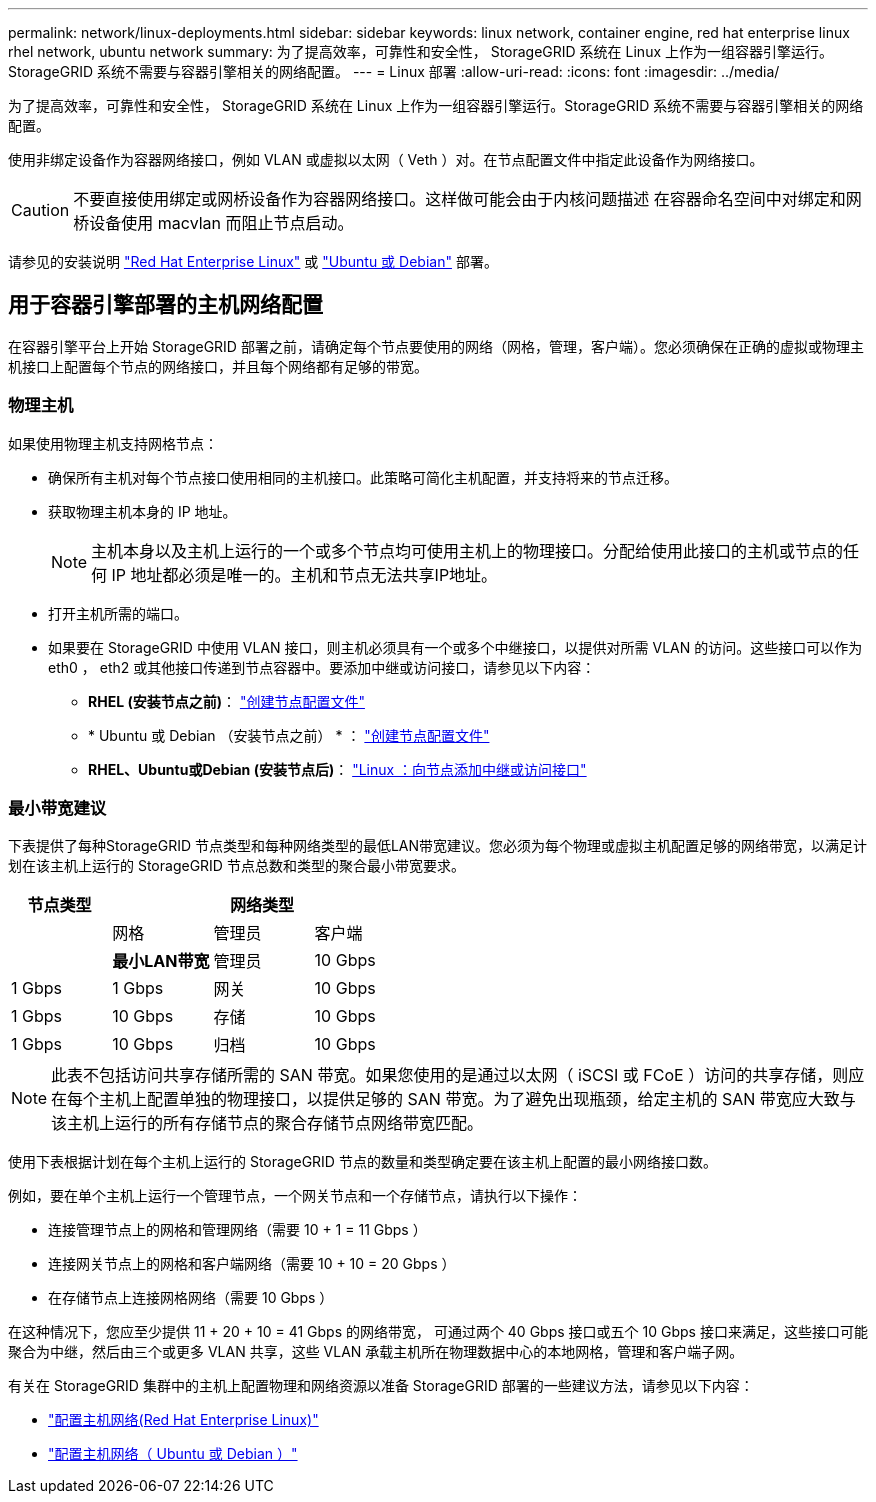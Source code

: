 ---
permalink: network/linux-deployments.html 
sidebar: sidebar 
keywords: linux network, container engine, red hat enterprise linux rhel network, ubuntu network 
summary: 为了提高效率，可靠性和安全性， StorageGRID 系统在 Linux 上作为一组容器引擎运行。StorageGRID 系统不需要与容器引擎相关的网络配置。 
---
= Linux 部署
:allow-uri-read: 
:icons: font
:imagesdir: ../media/


[role="lead"]
为了提高效率，可靠性和安全性， StorageGRID 系统在 Linux 上作为一组容器引擎运行。StorageGRID 系统不需要与容器引擎相关的网络配置。

使用非绑定设备作为容器网络接口，例如 VLAN 或虚拟以太网（ Veth ）对。在节点配置文件中指定此设备作为网络接口。


CAUTION: 不要直接使用绑定或网桥设备作为容器网络接口。这样做可能会由于内核问题描述 在容器命名空间中对绑定和网桥设备使用 macvlan 而阻止节点启动。

请参见的安装说明 link:../rhel/index.html["Red Hat Enterprise Linux"] 或 link:../ubuntu/index.html["Ubuntu 或 Debian"] 部署。



== 用于容器引擎部署的主机网络配置

在容器引擎平台上开始 StorageGRID 部署之前，请确定每个节点要使用的网络（网格，管理，客户端）。您必须确保在正确的虚拟或物理主机接口上配置每个节点的网络接口，并且每个网络都有足够的带宽。



=== 物理主机

如果使用物理主机支持网格节点：

* 确保所有主机对每个节点接口使用相同的主机接口。此策略可简化主机配置，并支持将来的节点迁移。
* 获取物理主机本身的 IP 地址。
+

NOTE: 主机本身以及主机上运行的一个或多个节点均可使用主机上的物理接口。分配给使用此接口的主机或节点的任何 IP 地址都必须是唯一的。主机和节点无法共享IP地址。

* 打开主机所需的端口。
* 如果要在 StorageGRID 中使用 VLAN 接口，则主机必须具有一个或多个中继接口，以提供对所需 VLAN 的访问。这些接口可以作为 eth0 ， eth2 或其他接口传递到节点容器中。要添加中继或访问接口，请参见以下内容：
+
** *RHEL (安装节点之前)*： link:../rhel/creating-node-configuration-files.html["创建节点配置文件"]
** * Ubuntu 或 Debian （安装节点之前） * ： link:../ubuntu/creating-node-configuration-files.html["创建节点配置文件"]
** *RHEL、Ubuntu或Debian (安装节点后)*： link:../maintain/linux-adding-trunk-or-access-interfaces-to-node.html["Linux ：向节点添加中继或访问接口"]






=== 最小带宽建议

下表提供了每种StorageGRID 节点类型和每种网络类型的最低LAN带宽建议。您必须为每个物理或虚拟主机配置足够的网络带宽，以满足计划在该主机上运行的 StorageGRID 节点总数和类型的聚合最小带宽要求。

[cols="1a,1a,1a,1a"]
|===
| 节点类型 3+| 网络类型 


 a| 
 a| 
网格
 a| 
管理员
 a| 
客户端



 a| 
 a| 
*最小LAN带宽*



 a| 
管理员
 a| 
10 Gbps
 a| 
1 Gbps
 a| 
1 Gbps



 a| 
网关
 a| 
10 Gbps
 a| 
1 Gbps
 a| 
10 Gbps



 a| 
存储
 a| 
10 Gbps
 a| 
1 Gbps
 a| 
10 Gbps



 a| 
归档
 a| 
10 Gbps
 a| 
1 Gbps
 a| 
10 Gbps

|===

NOTE: 此表不包括访问共享存储所需的 SAN 带宽。如果您使用的是通过以太网（ iSCSI 或 FCoE ）访问的共享存储，则应在每个主机上配置单独的物理接口，以提供足够的 SAN 带宽。为了避免出现瓶颈，给定主机的 SAN 带宽应大致与该主机上运行的所有存储节点的聚合存储节点网络带宽匹配。

使用下表根据计划在每个主机上运行的 StorageGRID 节点的数量和类型确定要在该主机上配置的最小网络接口数。

例如，要在单个主机上运行一个管理节点，一个网关节点和一个存储节点，请执行以下操作：

* 连接管理节点上的网格和管理网络（需要 10 + 1 = 11 Gbps ）
* 连接网关节点上的网格和客户端网络（需要 10 + 10 = 20 Gbps ）
* 在存储节点上连接网格网络（需要 10 Gbps ）


在这种情况下，您应至少提供 11 + 20 + 10 = 41 Gbps 的网络带宽， 可通过两个 40 Gbps 接口或五个 10 Gbps 接口来满足，这些接口可能聚合为中继，然后由三个或更多 VLAN 共享，这些 VLAN 承载主机所在物理数据中心的本地网格，管理和客户端子网。

有关在 StorageGRID 集群中的主机上配置物理和网络资源以准备 StorageGRID 部署的一些建议方法，请参见以下内容：

* link:../rhel/configuring-host-network.html["配置主机网络(Red Hat Enterprise Linux)"]
* link:../ubuntu/configuring-host-network.html["配置主机网络（ Ubuntu 或 Debian ）"]

